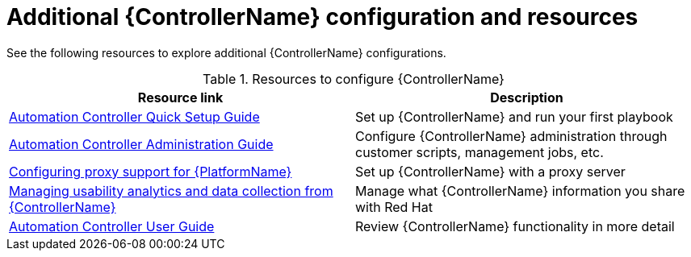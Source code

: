 // [id="ref-controller-configs_{context}"]

= Additional {ControllerName} configuration and resources

See the following resources to explore additional {ControllerName} configurations.

.Resources to configure {ControllerName}
[options="header"]
|====
|Resource link|Description
|https://docs.ansible.com/automation-controller/latest/html/quickstart/index.html[Automation Controller Quick Setup Guide]|Set up {ControllerName} and run your first playbook
|https://docs.ansible.com/automation-controller/latest/html/administration/index.html[Automation Controller Administration Guide]|Configure {ControllerName} administration through customer scripts, management jobs, etc.
|link:https://access.redhat.com/documentation/en-us/red_hat_ansible_automation_platform/2.3/html/red_hat_ansible_automation_platform_operations_guide/assembly-configuring-proxy-support[Configuring proxy support for {PlatformName}]|Set up {ControllerName} with a proxy server
|link:https://access.redhat.com/documentation/en-us/red_hat_ansible_automation_platform/2.3/html/red_hat_ansible_automation_platform_operations_guide/assembly-controlling-data-collection[Managing usability analytics and data collection from {ControllerName}]|Manage what {ControllerName} information you share with Red Hat
|https://docs.ansible.com/automation-controller/latest/html/userguide/index.html[Automation Controller User Guide]|Review {ControllerName} functionality in more detail
|====
